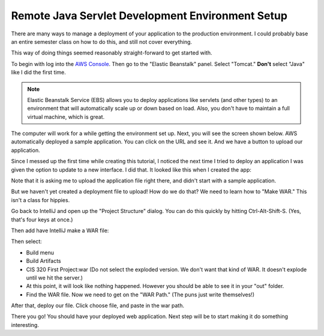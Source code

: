 .. _java-remote-environment-tutorial:

Remote Java Servlet Development Environment Setup
=================================================

There are many ways to manage a deployment of your application to the production
environment. I could probably base an entire semester class on how to do this,
and still not cover everything.

This way of doing things seemed reasonably straight-forward to get started
with.

To begin with log into the `AWS Console`_. Then go to the "Elastic Beanstalk"
panel. Select "Tomcat." **Don't** select "Java" like I did the first time.

.. image:: launch_java_ebs.png

.. note::
  Elastic Beanstalk Service (EBS) allows you to deploy applications like servlets
  (and other types)
  to an environment that will automatically scale up or down based
  on load. Also, you don't have to maintain a full virtual machine, which is
  great.


The computer will work for a while getting the environment set up.
Next, you will see the screen shown below. AWS automatically deployed
a sample application. You can click on the URL and see it. And we have a button to
upload our application.

.. image:: upload_our_app.png

Since I messed up the first time while creating this tutorial, I noticed
the next time I tried to deploy an application I was given the option to update
to a new interface. I did that. It looked like this when I created the app:

.. image:: launch_java_ebs_2.png

Note that it is asking me to upload the application file right there, and didn't
start with a sample application.

But we haven't yet created a deployment file to upload! How do we do that? We
need to learn how to "Make WAR." This isn't a class for hippies.

Go back to IntelliJ and open up the "Project Structure" dialog. You can do
this quickly by hitting Ctrl-Alt-Shift-S. (Yes, that's four keys at once.)

.. image:: artifacts.png

Then add have IntelliJ make a WAR file:

.. image:: artifacts_2.png

Then select:

* Build menu
* Build Artifacts
* CIS 320 First Project:war (Do not select the exploded version. We don't want
  that kind of WAR. It doesn't explode until we hit the server.)
* At this point, it will look like nothing happened. However you should be able
  to see it in your "out" folder.
* Find the WAR file. Now we need to get on the "WAR Path." (The puns just write
  themselves!)

.. image:: save_war_path.png

After that, deploy our file. Click choose file, and paste in the war path.

.. image:: paste_path.png

There you go! You should have your deployed web application. Next step will
be to start making it do something interesting.

.. _AWS Console: http://console.aws.amazon.com
